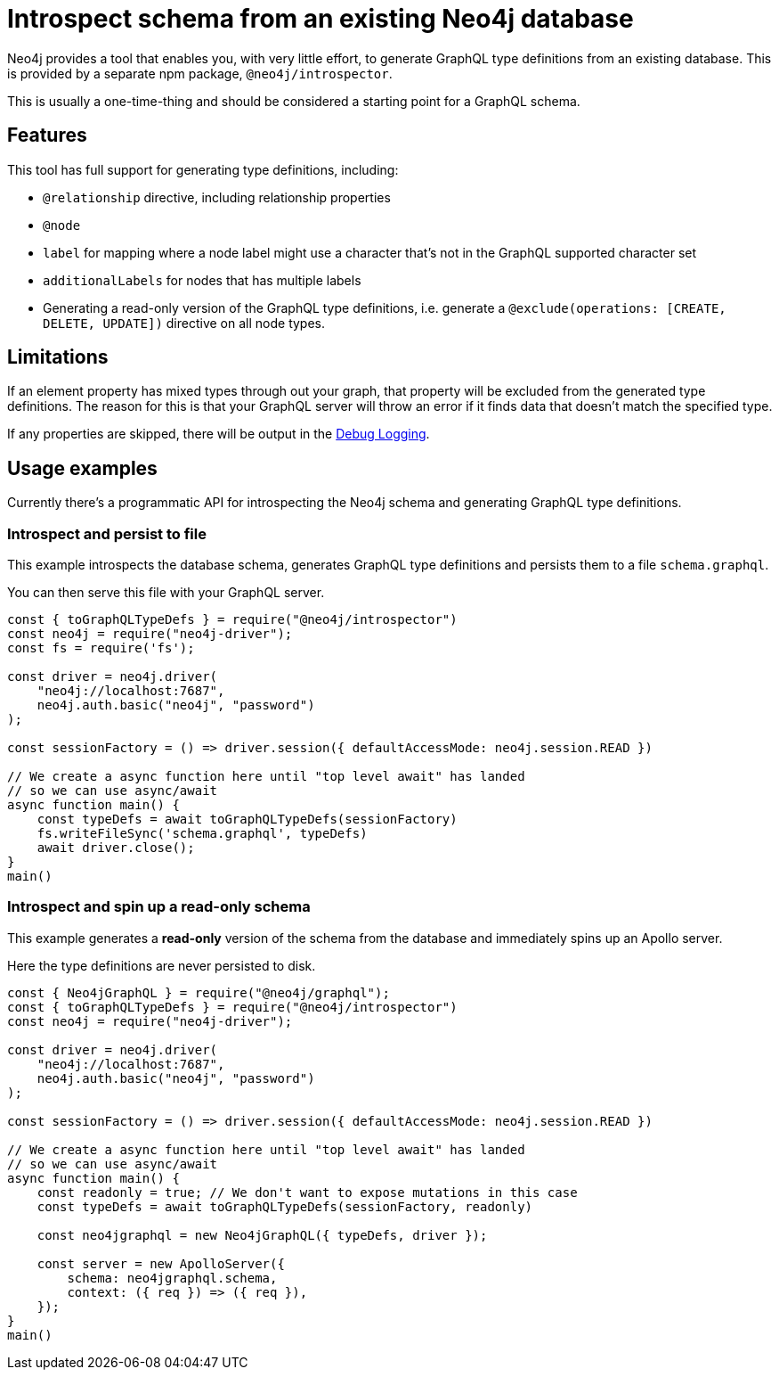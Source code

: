 [[introspector]]
= Introspect schema from an existing Neo4j database

Neo4j provides a tool that enables you, with very little effort, to generate GraphQL type definitions from an existing database. This is provided by a separate npm package, `@neo4j/introspector`.

This is usually a one-time-thing and should be considered a starting point for a GraphQL schema.

== Features

This tool has full support for generating type definitions, including:

- `@relationship` directive, including relationship properties
- `@node`
    - `label` for mapping where a node label might use a character that's not in the GraphQL supported character set
    - `additionalLabels` for nodes that has multiple labels
- Generating a read-only version of the GraphQL type definitions, i.e. generate a `@exclude(operations: [CREATE, DELETE, UPDATE])` directive on all node types.

== Limitations

If an element property has mixed types through out your graph, that property will be excluded from the 
generated type definitions. The reason for this is that your GraphQL server will throw an error if it 
finds data that doesn't match the specified type.

If any properties are skipped, there will be output in the xref::troubleshooting/index.adoc[Debug Logging].

== Usage examples

Currently there's a programmatic API for introspecting the Neo4j schema and generating GraphQL type definitions.

=== Introspect and persist to file

This example introspects the database schema, generates GraphQL type definitions and persists them to a file `schema.graphql`.

You can then serve this file with your GraphQL server.

[source, javascript, indent=0]
----
const { toGraphQLTypeDefs } = require("@neo4j/introspector")
const neo4j = require("neo4j-driver");
const fs = require('fs');

const driver = neo4j.driver(
    "neo4j://localhost:7687",
    neo4j.auth.basic("neo4j", "password")
);

const sessionFactory = () => driver.session({ defaultAccessMode: neo4j.session.READ })

// We create a async function here until "top level await" has landed
// so we can use async/await
async function main() {
    const typeDefs = await toGraphQLTypeDefs(sessionFactory)
    fs.writeFileSync('schema.graphql', typeDefs)
    await driver.close();
}
main()
----

=== Introspect and spin up a read-only schema

This example generates a **read-only** version of the schema from the database and immediately spins up an Apollo server.

Here the type definitions are never persisted to disk.

[source, javascript, indent=0]
----
const { Neo4jGraphQL } = require("@neo4j/graphql");
const { toGraphQLTypeDefs } = require("@neo4j/introspector")
const neo4j = require("neo4j-driver");

const driver = neo4j.driver(
    "neo4j://localhost:7687",
    neo4j.auth.basic("neo4j", "password")
);

const sessionFactory = () => driver.session({ defaultAccessMode: neo4j.session.READ })

// We create a async function here until "top level await" has landed
// so we can use async/await
async function main() {
    const readonly = true; // We don't want to expose mutations in this case
    const typeDefs = await toGraphQLTypeDefs(sessionFactory, readonly)

    const neo4jgraphql = new Neo4jGraphQL({ typeDefs, driver });

    const server = new ApolloServer({
        schema: neo4jgraphql.schema,
        context: ({ req }) => ({ req }),
    });
}
main()
----
